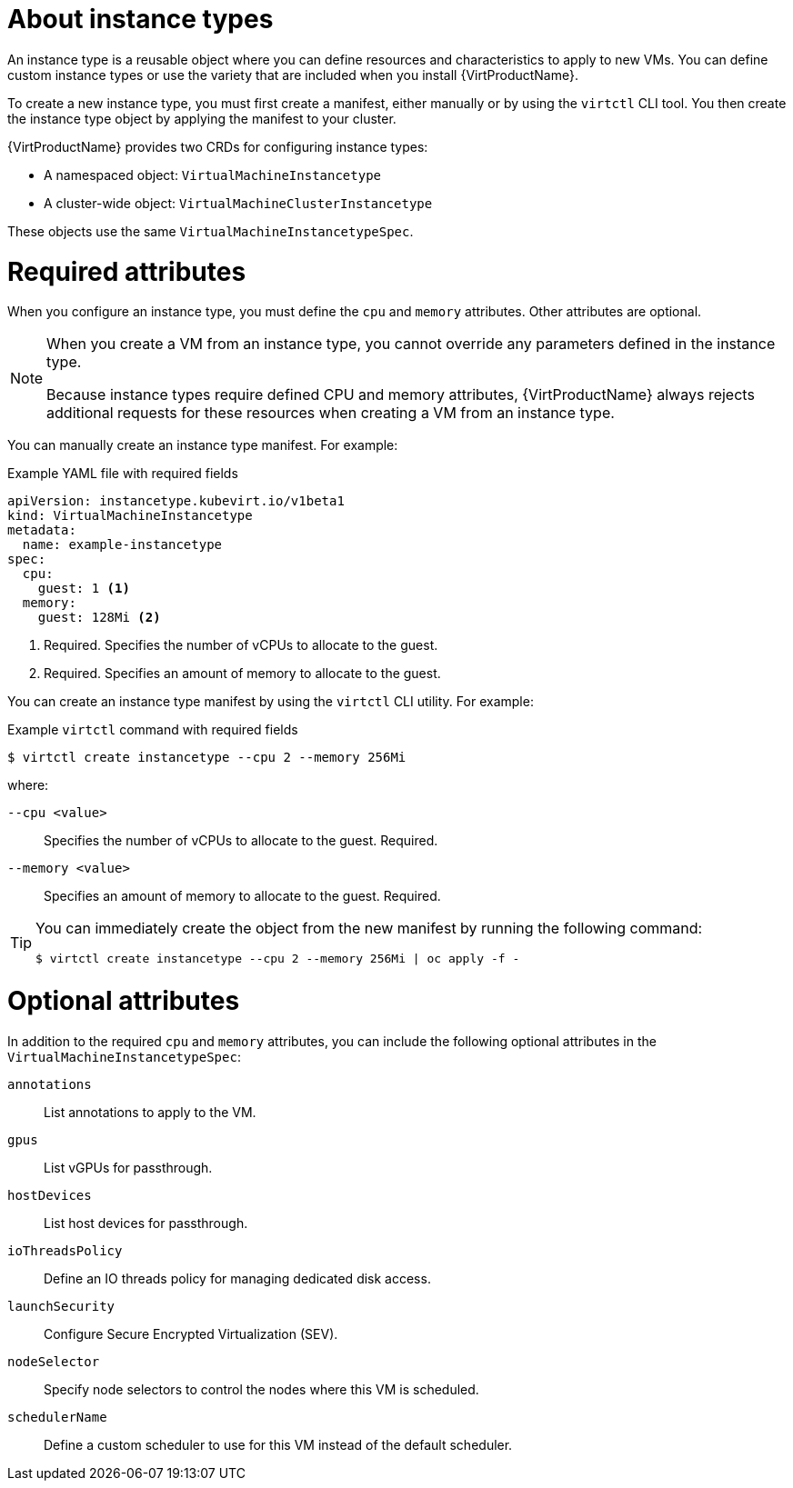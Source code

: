 // Module included in the following assemblies:
//
// * virt/virtual_machines/creating_vm/virt-creating-vms-from-instance-types.adoc

:_mod-docs-content-type: CONCEPT
[id="virt-about-instance-types_{context}"]
= About instance types

An instance type is a reusable object where you can define resources and characteristics to apply to new VMs. You can define custom instance types or use the variety that are included when you install {VirtProductName}.

To create a new instance type, you must first create a manifest, either manually or by using the `virtctl` CLI tool. You then create the instance type object by applying the manifest to your cluster.

{VirtProductName} provides two CRDs for configuring instance types:

* A namespaced object: `VirtualMachineInstancetype`
* A cluster-wide object: `VirtualMachineClusterInstancetype`

These objects use the same `VirtualMachineInstancetypeSpec`.

[id="required-attributes_{context}"]
= Required attributes

When you configure an instance type, you must define the `cpu` and `memory` attributes. Other attributes are optional.

[NOTE]
====
When you create a VM from an instance type, you cannot override any parameters defined in the instance type.

Because instance types require defined CPU and memory attributes, {VirtProductName} always rejects additional requests for these resources when creating a VM from an instance type.
====

You can manually create an instance type manifest. For example:

.Example YAML file with required fields
[source,yaml]
----
apiVersion: instancetype.kubevirt.io/v1beta1
kind: VirtualMachineInstancetype
metadata:
  name: example-instancetype
spec:
  cpu:
    guest: 1 <1>
  memory:
    guest: 128Mi <2>
----
<1> Required. Specifies the number of vCPUs to allocate to the guest.
<2> Required. Specifies an amount of memory to allocate to the guest.

You can create an instance type manifest by using the `virtctl` CLI utility. For example:

.Example `virtctl` command with required fields
[source,terminal]
----
$ virtctl create instancetype --cpu 2 --memory 256Mi
----

where:

`--cpu <value>`:: Specifies the number of vCPUs to allocate to the guest. Required.
`--memory <value>`:: Specifies an amount of memory to allocate to the guest. Required.

[TIP]
====
You can immediately create the object from the new manifest by running the following command:

[source,terminal]
----
$ virtctl create instancetype --cpu 2 --memory 256Mi | oc apply -f -
----
====

[id="optional-attributes_{context}"]
= Optional attributes

In addition to the required `cpu` and `memory` attributes, you can include the following optional attributes in the `VirtualMachineInstancetypeSpec`:

`annotations`:: List annotations to apply to the VM.
`gpus`:: List vGPUs for passthrough.
`hostDevices`:: List host devices for passthrough.
`ioThreadsPolicy`:: Define an IO threads policy for managing dedicated disk access.
`launchSecurity`:: Configure Secure Encrypted Virtualization (SEV).
`nodeSelector`:: Specify node selectors to control the nodes where this VM is scheduled.
`schedulerName`:: Define a custom scheduler to use for this VM instead of the default scheduler.
